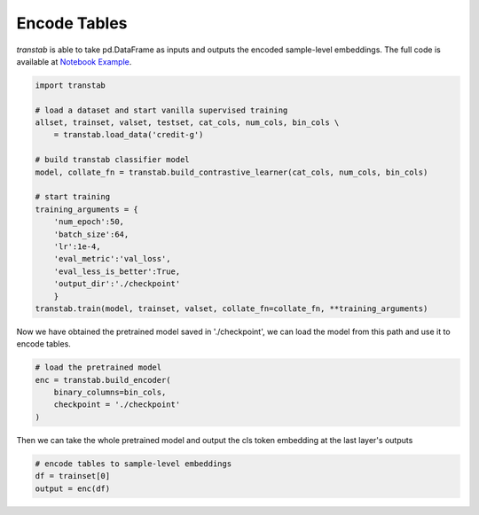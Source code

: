 Encode Tables
=============

*transtab* is able to take pd.DataFrame as inputs and outputs the encoded sample-level embeddings.
The full code is available at `Notebook Example <https://github.com/ryanwangzf/transtab/blob/master/examples/table_embedding.ipynb>`_.


.. code-block:: python

    import transtab

    # load a dataset and start vanilla supervised training
    allset, trainset, valset, testset, cat_cols, num_cols, bin_cols \
        = transtab.load_data('credit-g')
    
    # build transtab classifier model
    model, collate_fn = transtab.build_contrastive_learner(cat_cols, num_cols, bin_cols)

    # start training
    training_arguments = {
        'num_epoch':50,
        'batch_size':64,
        'lr':1e-4,
        'eval_metric':'val_loss',
        'eval_less_is_better':True,
        'output_dir':'./checkpoint'
        }
    transtab.train(model, trainset, valset, collate_fn=collate_fn, **training_arguments)

Now we have obtained the pretrained model saved in './checkpoint', we can load the model
from this path and use it to encode tables.


.. code-block:: python

    # load the pretrained model
    enc = transtab.build_encoder(
        binary_columns=bin_cols,
        checkpoint = './checkpoint'
    )

Then we can take the whole pretrained model and output the cls token embedding at the last layer's outputs

.. code-block:: python

    # encode tables to sample-level embeddings
    df = trainset[0]
    output = enc(df)
